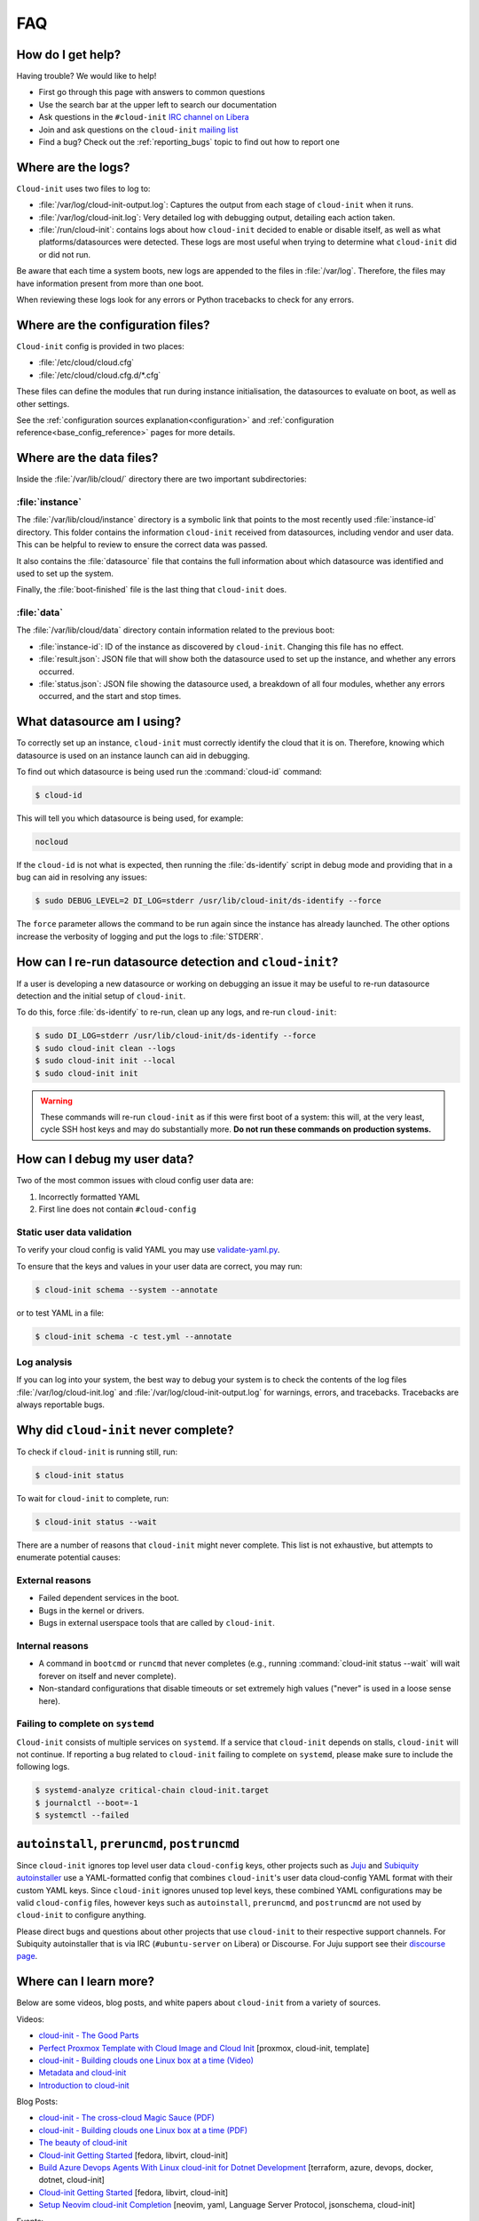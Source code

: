 .. _faq:

FAQ
***

How do I get help?
==================

Having trouble? We would like to help!

- First go through this page with answers to common questions
- Use the search bar at the upper left to search our documentation
- Ask questions in the ``#cloud-init`` `IRC channel on Libera`_
- Join and ask questions on the ``cloud-init`` `mailing list`_
- Find a bug? Check out the :ref:`reporting_bugs` topic to find out how to
  report one

Where are the logs?
===================

``Cloud-init`` uses two files to log to:

- :file:`/var/log/cloud-init-output.log`: Captures the output from each stage
  of ``cloud-init`` when it runs.
- :file:`/var/log/cloud-init.log`: Very detailed log with debugging output,
  detailing each action taken.
- :file:`/run/cloud-init`: contains logs about how ``cloud-init`` decided to
  enable or disable itself, as well as what platforms/datasources were
  detected. These logs are most useful when trying to determine what
  ``cloud-init`` did or did not run.

Be aware that each time a system boots, new logs are appended to the files in
:file:`/var/log`. Therefore, the files may have information present from more
than one boot.

When reviewing these logs look for any errors or Python tracebacks to check
for any errors.

Where are the configuration files?
==================================

``Cloud-init`` config is provided in two places:

- :file:`/etc/cloud/cloud.cfg`
- :file:`/etc/cloud/cloud.cfg.d/*.cfg`

These files can define the modules that run during instance initialisation,
the datasources to evaluate on boot, as well as other settings.

See the :ref:`configuration sources explanation<configuration>` and
:ref:`configuration reference<base_config_reference>` pages for more details.

Where are the data files?
=========================

Inside the :file:`/var/lib/cloud/` directory there are two important
subdirectories:

:file:`instance`
----------------

The :file:`/var/lib/cloud/instance` directory is a symbolic link that points
to the most recently used :file:`instance-id` directory. This folder contains
the information ``cloud-init`` received from datasources, including vendor and
user data. This can be helpful to review to ensure the correct data was passed.

It also contains the :file:`datasource` file that contains the full information
about which datasource was identified and used to set up the system.

Finally, the :file:`boot-finished` file is the last thing that
``cloud-init`` does.

:file:`data`
------------

The :file:`/var/lib/cloud/data` directory contain information related to the
previous boot:

* :file:`instance-id`: ID of the instance as discovered by ``cloud-init``.
  Changing this file has no effect.
* :file:`result.json`: JSON file that will show both the datasource used to
  set up the instance, and whether any errors occurred.
* :file:`status.json`: JSON file showing the datasource used, a breakdown of
  all four modules, whether any errors occurred, and the start and stop times.

What datasource am I using?
===========================

To correctly set up an instance, ``cloud-init`` must correctly identify the
cloud that it is on. Therefore, knowing which datasource is used on an
instance launch can aid in debugging.

To find out which datasource is being used run the :command:`cloud-id` command:

.. code-block:: shell-session

    $ cloud-id

This will tell you which datasource is being used, for example:

.. code-block::

    nocloud

If the ``cloud-id`` is not what is expected, then running the
:file:`ds-identify` script in debug mode and providing that in a bug can aid
in resolving any issues:

.. code-block:: shell-session

    $ sudo DEBUG_LEVEL=2 DI_LOG=stderr /usr/lib/cloud-init/ds-identify --force

The ``force`` parameter allows the command to be run again since the instance
has already launched. The other options increase the verbosity of logging and
put the logs to :file:`STDERR`.

How can I re-run datasource detection and ``cloud-init``?
=========================================================

If a user is developing a new datasource or working on debugging an issue it
may be useful to re-run datasource detection and the initial setup of
``cloud-init``.

To do this, force :file:`ds-identify` to re-run, clean up any logs, and
re-run ``cloud-init``:

.. code-block:: shell-session

   $ sudo DI_LOG=stderr /usr/lib/cloud-init/ds-identify --force
   $ sudo cloud-init clean --logs
   $ sudo cloud-init init --local
   $ sudo cloud-init init

.. warning::

    These commands will re-run ``cloud-init`` as if this were first boot of a
    system: this will, at the very least, cycle SSH host keys and may do
    substantially more. **Do not run these commands on production systems.**

How can I debug my user data?
=============================

Two of the most common issues with cloud config user data are:

1. Incorrectly formatted YAML
2. First line does not contain ``#cloud-config``

Static user data validation
---------------------------

To verify your cloud config is valid YAML you may use `validate-yaml.py`_.

To ensure that the keys and values in your user data are correct, you may run:

.. code-block:: shell-session

    $ cloud-init schema --system --annotate

or to test YAML in a file:

.. code-block:: shell-session

    $ cloud-init schema -c test.yml --annotate

Log analysis
------------

If you can log into your system, the best way to debug your system is to
check the contents of the log files :file:`/var/log/cloud-init.log` and
:file:`/var/log/cloud-init-output.log` for warnings, errors, and
tracebacks. Tracebacks are always reportable bugs.


Why did ``cloud-init`` never complete?
======================================

To check if ``cloud-init`` is running still, run:

.. code-block:: shell-session

        $ cloud-init status

To wait for ``cloud-init`` to complete, run:

.. code-block:: shell-session

        $ cloud-init status --wait

There are a number of reasons that ``cloud-init`` might never complete. This
list is not exhaustive, but attempts to enumerate potential causes:

External reasons
----------------

- Failed dependent services in the boot.
- Bugs in the kernel or drivers.
- Bugs in external userspace tools that are called by ``cloud-init``.

Internal reasons
----------------

- A command in ``bootcmd`` or ``runcmd`` that never completes (e.g., running
  :command:`cloud-init status --wait` will wait forever on itself and never
  complete).
- Non-standard configurations that disable timeouts or set extremely high
  values ("never" is used in a loose sense here).

Failing to complete on ``systemd``
----------------------------------

``Cloud-init`` consists of multiple services on ``systemd``. If a service
that ``cloud-init`` depends on stalls, ``cloud-init`` will not continue.
If reporting a bug related to ``cloud-init`` failing to complete on
``systemd``, please make sure to include the following logs.

.. code-block:: shell-session

        $ systemd-analyze critical-chain cloud-init.target
        $ journalctl --boot=-1
        $ systemctl --failed

``autoinstall``, ``preruncmd``, ``postruncmd``
==============================================

Since ``cloud-init`` ignores top level user data ``cloud-config`` keys, other
projects such as `Juju`_ and `Subiquity autoinstaller`_ use a YAML-formatted
config that combines ``cloud-init``'s user data cloud-config YAML format with
their custom YAML keys. Since ``cloud-init`` ignores unused top level keys,
these combined YAML configurations may be valid ``cloud-config`` files,
however keys such as ``autoinstall``, ``preruncmd``, and ``postruncmd`` are
not used by ``cloud-init`` to configure anything.

Please direct bugs and questions about other projects that use ``cloud-init``
to their respective support channels. For Subiquity autoinstaller that is via
IRC (``#ubuntu-server`` on Libera) or Discourse. For Juju support see their
`discourse page`_.

Where can I learn more?
=======================

Below are some videos, blog posts, and white papers about ``cloud-init`` from a
variety of sources.

Videos:

- `cloud-init - The Good Parts`_
- `Perfect Proxmox Template with Cloud Image and Cloud Init`_
  [proxmox, cloud-init, template]
- `cloud-init - Building clouds one Linux box at a time (Video)`_
- `Metadata and cloud-init`_
- `Introduction to cloud-init`_

Blog Posts:

- `cloud-init - The cross-cloud Magic Sauce (PDF)`_
- `cloud-init - Building clouds one Linux box at a time (PDF)`_
- `The beauty of cloud-init`_
- `Cloud-init Getting Started`_ [fedora, libvirt, cloud-init]
- `Build Azure Devops Agents With Linux cloud-init for Dotnet Development`_
  [terraform, azure, devops, docker, dotnet, cloud-init]
- `Cloud-init Getting Started`_ [fedora, libvirt, cloud-init]
- `Setup Neovim cloud-init Completion`_
  [neovim, yaml, Language Server Protocol, jsonschema, cloud-init]

Events:

- `cloud-init Summit 2019`_
- `cloud-init Summit 2018`_
- `cloud-init Summit 2017`_


Whitepapers:

- `Utilising cloud-init on Microsoft Azure (Whitepaper)`_
- `Cloud Instance Initialization with cloud-init (Whitepaper)`_

.. _mailing list: https://launchpad.net/~cloud-init
.. _IRC channel on Libera: https://kiwiirc.com/nextclient/irc.libera.chat/cloud-init
.. _validate-yaml.py: https://github.com/canonical/cloud-init/blob/main/tools/validate-yaml.py
.. _Juju: https://ubuntu.com/blog/topics/juju
.. _discourse page: https://discourse.charmhub.io

.. _cloud-init - The Good Parts: https://www.youtube.com/watch?v=2_m6EUo6VOI
.. _Utilising cloud-init on Microsoft Azure (Whitepaper): https://ubuntu.com/engage/azure-cloud-init-whitepaper
.. _Cloud Instance Initialization with cloud-init (Whitepaper): https://ubuntu.com/blog/cloud-instance-initialisation-with-cloud-init

.. _cloud-init - The cross-cloud Magic Sauce (PDF): https://events.linuxfoundation.org/wp-content/uploads/2017/12/cloud-init-The-cross-cloud-Magic-Sauce-Scott-Moser-Chad-Smith-Canonical.pdf
.. _cloud-init - Building clouds one Linux box at a time (Video): https://www.youtube.com/watch?v=1joQfUZQcPg
.. _cloud-init - Building clouds one Linux box at a time (PDF): https://web.archive.org/web/20181111020605/https://annex.debconf.org/debconf-share/debconf17/slides/164-cloud-init_Building_clouds_one_Linux_box_at_a_time.pdf
.. _Metadata and cloud-init: https://www.youtube.com/watch?v=RHVhIWifVqU
.. _The beauty of cloud-init: https://web.archive.org/web/20180830161317/http://brandon.fuller.name/archives/2011/05/02/06.40.57/
.. _Introduction to cloud-init: http://www.youtube.com/watch?v=-zL3BdbKyGY
.. _Build Azure Devops Agents With Linux cloud-init for Dotnet Development: https://codingsoul.org/2022/04/25/build-azure-devops-agents-with-linux-cloud-init-for-dotnet-development/
.. _Perfect Proxmox Template with Cloud Image and Cloud Init: https://www.youtube.com/watch?v=shiIi38cJe4
.. _Cloud-init Getting Started: https://blog.while-true-do.io/cloud-init-getting-started/
.. _Setup Neovim cloud-init Completion: https://phoenix-labs.xyz/blog/setup-neovim-cloud-init-completion/

.. _cloud-init Summit 2019: https://powersj.io/post/cloud-init-summit19/
.. _cloud-init Summit 2018: https://powersj.io/post/cloud-init-summit18/
.. _cloud-init Summit 2017: https://powersj.io/post/cloud-init-summit17/
.. _Subiquity autoinstaller: https://ubuntu.com/server/docs/install/autoinstall
.. _juju_project: https://discourse.charmhub.io/t/model-config-cloudinit-userdata/512
.. _discourse page: https://discourse.charmhub.io
